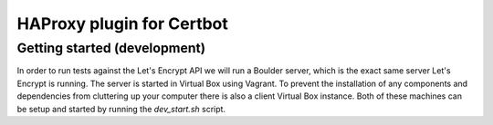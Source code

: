 HAProxy plugin for Certbot
==========================

Getting started (development)
-----------------------------

In order to run tests against the Let's Encrypt API we will run a Boulder
server, which is the exact same server Let's Encrypt is running. The server is
started in Virtual Box using Vagrant. To prevent the installation of any
components and dependencies from cluttering up your computer there is also a
client Virtual Box instance. Both of these machines can be setup and started by
running the `dev_start.sh` script.
